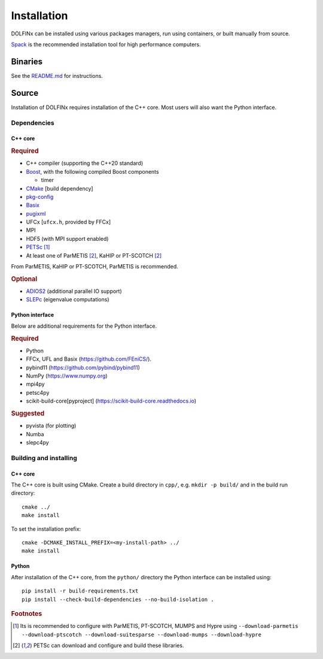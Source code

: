 .. DOLFINx installation docs

Installation
============

DOLFINx can be installed using various packages managers, run using
containers, or built manually from source.

`Spack <https://spack.io/>`_ is the recommended installation tool for
high performance computers.


Binaries
--------

See the `README.md <https://github.com/FEniCS/dolfinx/blob/main/README.md#installation>`_
for instructions.

Source
------

Installation of DOLFINx requires installation of the C++ core. Most
users will also want the Python interface.


Dependencies
^^^^^^^^^^^^

C++ core
********

.. rubric:: Required

- C++ compiler (supporting the C++20 standard)
- `Boost <https://www.boost.org>`_, with the following compiled Boost
  components

  - timer

- `CMake <https://cmake.org>`_ [build dependency]
- `pkg-config <https://www.freedesktop.org/wiki/Software/pkg-config/>`_
- `Basix <https://github.com/FEniCS/basix>`_
- `pugixml <https://pugixml.org/>`_
- UFCx [``ufcx.h``, provided by FFCx]
- MPI
- HDF5 (with MPI support enabled)
- `PETSc <https://petsc.org/>`_ [1]_
- At least one of ParMETIS [2]_, KaHIP or PT-SCOTCH [2]_

From ParMETIS, KaHIP or PT-SCOTCH, ParMETIS is recommended.

.. rubric:: Optional

- `ADIOS2 <https://github.com/ornladios/ADIOS2/>`_ (additional parallel
  IO support)
- `SLEPc <https://slepc.upv.es/>`_ (eigenvalue computations)


Python interface
****************

Below are additional requirements for the Python interface.

.. rubric:: Required

- Python
- FFCx, UFL and Basix (https://github.com/FEniCS/).
- pybind11 (https://github.com/pybind/pybind11)
- NumPy (https://www.numpy.org)
- mpi4py
- petsc4py
- scikit-build-core[pyproject] (https://scikit-build-core.readthedocs.io)

.. rubric:: Suggested

- pyvista (for plotting)
- Numba
- slepc4py


Building and installing
^^^^^^^^^^^^^^^^^^^^^^^

C++ core
********

The C++ core is built using CMake. Create a build directory in ``cpp/``,
e.g. ``mkdir -p build/`` and in the build run directory::

    cmake ../
    make install

To set the installation prefix::

    cmake -DCMAKE_INSTALL_PREFIX=<my-install-path> ../
    make install


Python
******

After installation of the C++ core, from the ``python/`` directory the
Python interface can be installed using::

    pip install -r build-requirements.txt
    pip install --check-build-dependencies --no-build-isolation .


.. rubric:: Footnotes

.. [1] Its is recommended to configure with ParMETIS, PT-SCOTCH,
       MUMPS and Hypre using
       ``--download-parmetis --download-ptscotch --download-suitesparse
       --download-mumps --download-hypre``

.. [2] PETSc can download and configure and build these libraries.
